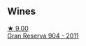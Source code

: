 
** Wines

#+begin_export html
<div class="flex-container">
  <a class="flex-item flex-item-left" href="/wines/8cefb8f6-f492-4e85-bc9f-82bb52596ca7.html">
    <img class="flex-bottle" src="/images/8c/efb8f6-f492-4e85-bc9f-82bb52596ca7/2021-04-25-14-31-10-1A6CF2EE-BE68-4994-90CC-565862CCC4BE-1-105-c.webp"></img>
    <section class="h">★ 9.00</section>
    <section class="h text-bolder">Gran Reserva 904 - 2011</section>
  </a>

</div>
#+end_export
